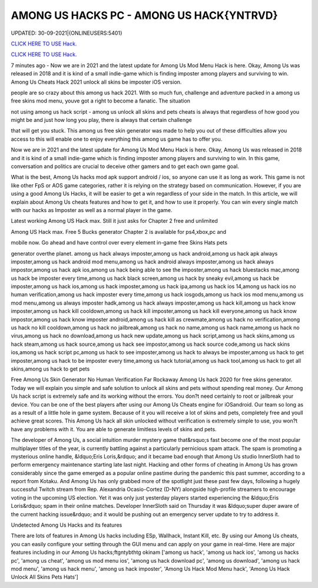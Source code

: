 AMONG US HACKS PC - AMONG US HACK{YNTRVD}
~~~~~~~~~~~~
UPDATED: 30-09-2021|{ONLINEUSERS:5401}

`CLICK HERE TO USE Hack. <https://kenhacks.com/among>`__

`CLICK HERE TO USE Hack. <https://kenhacks.com/among>`__




7 minutes ago - Now we are in 2021 and the latest update for Among Us Mod Menu Hack is here. Okay, Among Us was released in 2018 and it is kind of a small indie-game which is finding imposter among players and surviving to win. Among Us Cheats Hack 2021 unlock all skins be imposter iOS version.








people are so crazy about this among us hack 2021. With so much fun, challenge and adventure packed in a among us free skins mod menu, youve got a right to become a fanatic. The situation

not using among us hack script - among us unlock all skins and pets cheats is always that regardless of how good you might be and just how long you play, there is always that certain challenge

that will get you stuck. This among us free skin generator was made to help you out of these difficulties allow you access to this will enable one to enjoy everything this among us game has to offer you.

Now we are in 2021 and the latest update for Among Us Mod Menu Hack is here. Okay, Among Us was released in 2018 and it is kind of a small indie-game which is finding imposter among players and surviving to win. In this game, conversation and politics are crucial to deceive other gamers and to get each own game goal.

What is the best, Among Us hacks mod apk support android / ios, so anyone can use it as long as work. This game is not like other FpS or AOS game categories, rather it is relying on the strategy based on communication. However, if you are using a good Among Us Hacks, it will be easier to get a win regardless of your side in the match. In this article, we will explain about Among Us cheats features and how to get it, and how to use it properly. You can win every single match with our hacks as Imposter as well as a normal player in the game.

Latest working Among US Hack max. Still it just asks for Chapter 2 free and unlimited

Among US Hack max. Free 5 Bucks generator Chapter 2 is available for ps4,xbox,pc and

mobile now. Go ahead and have control over every element in-game free Skins Hats pets

generator overthe planet. among us hack always imposter,among us hack android,among us hack apk always imposter,among us hack android mod menu,among us hack android always imposter,among us hack always impostor,among us hack apk ios,among us hack being able to see the imposter,among us hack bluestacks mac,among us hack be imposter every time,among us hack black screen,among us hack by sneaky evil,among us hack be imposter,among us hack ios,among us hack imposter,among us hack ipa,among us hack ios 14,among us hack ios no human verification,among us hack imposter every time,among us hack iosgods,among us hack ios mod menu,among us mod menu,among us always imposter hadk,among us hack always imposter,among us hack kill,among us hack know imposter,among us hack kill cooldown,among us hack kill imposter,among us hack kill everyone,among us hack know impostor,among us hack know imposter android,among us hack kill as crewmate,among us hack no verification,among us hack no kill cooldown,among us hack no jailbreak,among us hack no name,among us hack name,among us hack no virus,among us hack no download,among us hack new update,among us hack script,among us hack skins,among us hack steam,among us hack source,among us hack see impostor,among us hack source code,among us hack skins ios,among us hack script pc,among us hack to see imposter,among us hack to always be imposter,among us hack to get imposter,among us hack to be imposter every time,among us hack tutorial,among us hack tool,among us hack to get all skins,among us hack to get pets

Free Among Us Skin Generator No Human Verification Far Rockaway Among Us hack 2020 for free skins generator. Today we will explain you simple and safe solution to unlock all skins and pets without spending real money. Our Among Us hack script is extremely safe and its working without the errors. You don?t need certainly to root or jailbreak your device. You can be one of the best players after using our Among Us Cheats engine for iOSandroid. Our team so long as as a result of a little hole in game system. Because of it you will receive a lot of skins and pets, completely free and youll achieve great scores. This Among Us hack all skin unlocked without verification is extremely simple to use, you won?t have any problems with it. You are able to generate limitless levels of skins and pets.

The developer of Among Us, a social intuition murder mystery game that&rsquo;s fast become one of the most popular multiplayer titles of the year, is currently battling against a particularly pernicious spam attack. The spam is promoting a mysterious online handle, &ldquo;Eris Loris,&rdquo; and it became bad enough that Among Us studio InnerSloth had to perform emergency maintenance starting late last night. Hacking and other forms of cheating in Among Us has grown considerably since the game emerged as a popular online pastime during the pandemic this past summer, according to a report from Kotaku. And Among Us has only grabbed more of the spotlight just these past few days, following a hugely successful Twitch stream from Rep. Alexandria Ocasio-Cortez (D-NY) alongside high-profile streamers to encourage voting in the upcoming US election. Yet it was only just yesterday players started experiencing the &ldquo;Eris Loris&rdquo; spam in their online matches. Developer InnerSloth said on Thursday it was &ldquo;super duper aware of the current hacking issue&rdquo; and it would be pushing out an emergency server update to try to address it.

Undetected Among Us Hacks and its features

There are lots of features in Among Us hacks including ESp, Wallhack, Instant Kill, etc. By using our Among Us cheats, you can easily configure your setting through the GUI menu and can apply on your game in real-time. Here are major features including in our Among Us hacks;ftgntybthtg okinam
['among us hack', 'among us hack ios', 'among us hacks pc', 'among us cheat', 'among us mod menu ios', 'among us hack download pc', 'among us  download', 'among us hack mod menu', 'among us hack menu', 'among us hack imposter', 'Among Us Hack Mod Menu hack', 'Among Us Hack Unlock All Skins Pets Hats']
